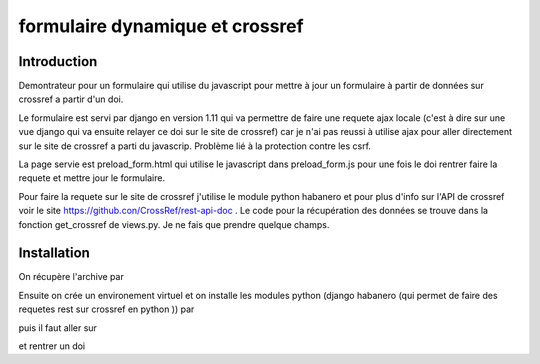 formulaire dynamique et crossref
================================

Introduction
------------
Demontrateur pour un formulaire qui utilise du javascript pour mettre à jour un formulaire à partir de données sur crossref a partir d'un doi.

Le formulaire est servi par django en version 1.11 qui va permettre de faire une requete ajax locale (c'est à dire sur une vue django qui va ensuite relayer ce doi sur le site de crossref) car je n'ai pas reussi à utilise ajax pour aller directement sur le site de crossref a parti du javascrip. Problème lié à la protection contre les csrf.

La page servie est preload\_form.html qui utilise le javascript dans preload\_form.js pour une fois le doi rentrer faire la requete et mettre jour le formulaire.

Pour faire la requete sur le site de crossref j'utilise le module python habanero et pour plus d'info sur l'API de crossref voir le site https://github.con/CrossRef/rest-api-doc . Le code pour la récupération des données se trouve dans la fonction get_crossref de views.py. Je ne fais que prendre quelque champs.

Installation
------------

On récupère l'archive par

.. code-block:: bash
  git clone https://github.com/lwbe/crossref.git

Ensuite on crée un environement virtuel et on installe les modules python (django habanero (qui permet de faire des requetes rest sur crossref en python )) par


.. code-block:: bash
   python3.6 -m venv venv/crossref
   source venv/crossref/bin/activate
   pip install -r docs/requirements.txt 
   pip install --upgrade pip
   ./manage.py runserver


puis il faut aller sur 

.. code-block:: bash
   http://localhost:8000/start
  
et rentrer un doi 

